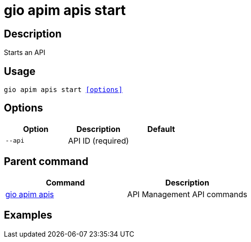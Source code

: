 = gio apim apis start
:page-sidebar: cli_sidebar
:page-permalink: cli/cli_reference_apim_apis_start.html
:page-folder: cli/reference
:page-description: Gravitee.io CLI - API Management
:page-toc: false
:page-layout: cli

== Description

Starts an API

== Usage

[subs="+macros"]
----
gio apim apis start <<options>>
----

== Options

[cols="3", options="header"]
|===
|Option
|Description
|Default

|`--api`
|API ID (required)
|

|===

== Parent command

[cols="2", options="header"]
|===
|Command
|Description

|xref:cli_reference_apim_apis.adoc[gio apim apis]
|API Management API commands

|===

== Examples
